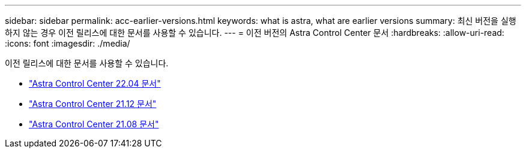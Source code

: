 ---
sidebar: sidebar 
permalink: acc-earlier-versions.html 
keywords: what is astra, what are earlier versions 
summary: 최신 버전을 실행하지 않는 경우 이전 릴리스에 대한 문서를 사용할 수 있습니다. 
---
= 이전 버전의 Astra Control Center 문서
:hardbreaks:
:allow-uri-read: 
:icons: font
:imagesdir: ./media/


[role="lead"]
이전 릴리스에 대한 문서를 사용할 수 있습니다.

* https://docs.netapp.com/us-en/astra-control-center-2204/index.html["Astra Control Center 22.04 문서"^]
* https://docs.netapp.com/us-en/astra-control-center-2112/index.html["Astra Control Center 21.12 문서"^]
* https://docs.netapp.com/us-en/astra-control-center-2108/index.html["Astra Control Center 21.08 문서"^]

